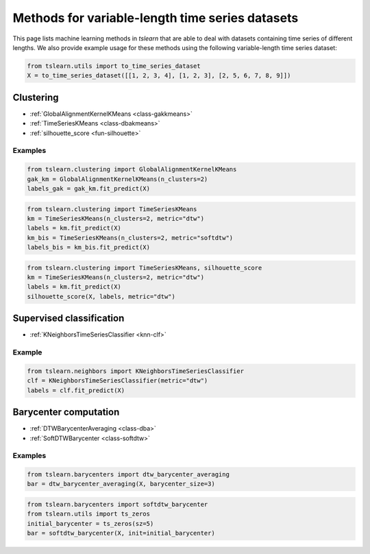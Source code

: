 Methods for variable-length time series datasets
================================================

This page lists machine learning methods in `tslearn` that are able to deal with datasets containing time series of different lengths.
We also provide example usage for these methods using the following variable-length time series dataset:

.. code-block:: python

    from tslearn.utils import to_time_series_dataset
    X = to_time_series_dataset([[1, 2, 3, 4], [1, 2, 3], [2, 5, 6, 7, 8, 9]])

Clustering
----------

* :ref:`GlobalAlignmentKernelKMeans <class-gakkmeans>`
* :ref:`TimeSeriesKMeans <class-dbakmeans>`
* :ref:`silhouette_score <fun-silhouette>`

Examples
~~~~~~~~

.. code-block:: python

    from tslearn.clustering import GlobalAlignmentKernelKMeans
    gak_km = GlobalAlignmentKernelKMeans(n_clusters=2)
    labels_gak = gak_km.fit_predict(X)

.. code-block:: python

    from tslearn.clustering import TimeSeriesKMeans
    km = TimeSeriesKMeans(n_clusters=2, metric="dtw")
    labels = km.fit_predict(X)
    km_bis = TimeSeriesKMeans(n_clusters=2, metric="softdtw")
    labels_bis = km_bis.fit_predict(X)

.. code-block:: python

    from tslearn.clustering import TimeSeriesKMeans, silhouette_score
    km = TimeSeriesKMeans(n_clusters=2, metric="dtw")
    labels = km.fit_predict(X)
    silhouette_score(X, labels, metric="dtw")

Supervised classification
-------------------------

* :ref:`KNeighborsTimeSeriesClassifier <knn-clf>`

Example
~~~~~~~

.. code-block:: python

    from tslearn.neighbors import KNeighborsTimeSeriesClassifier
    clf = KNeighborsTimeSeriesClassifier(metric="dtw")
    labels = clf.fit_predict(X)

Barycenter computation
----------------------

* :ref:`DTWBarycenterAveraging <class-dba>`
* :ref:`SoftDTWBarycenter <class-softdtw>`

Examples
~~~~~~~~

.. code-block:: python

    from tslearn.barycenters import dtw_barycenter_averaging
    bar = dtw_barycenter_averaging(X, barycenter_size=3)

.. code-block:: python

    from tslearn.barycenters import softdtw_barycenter
    from tslearn.utils import ts_zeros
    initial_barycenter = ts_zeros(sz=5)
    bar = softdtw_barycenter(X, init=initial_barycenter)
